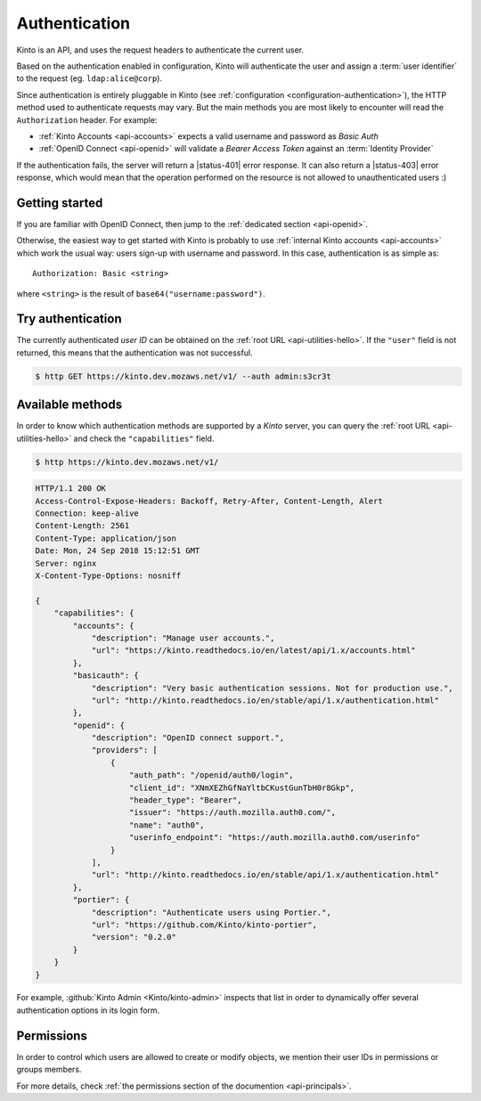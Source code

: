 ##############
Authentication
##############

.. _authentication:

Kinto is an API, and uses the request headers to authenticate the current user.

Based on the authentication enabled in configuration, Kinto will authenticate the user and assign a :term:`user identifier` to the request (eg. ``ldap:alice@corp``).

Since authentication is entirely pluggable in Kinto (see :ref:`configuration <configuration-authentication>`), the HTTP method used to authenticate requests may vary.
But the main methods you are most likely to encounter will read the ``Authorization`` header. For example:

* :ref:`Kinto Accounts <api-accounts>` expects a valid username and password as *Basic Auth*
* :ref:`OpenID Connect <api-openid>` will validate a *Bearer Access Token* against an :term:`Identity Provider`

If the authentication fails, the server will return a |status-401| error response. It can also return a |status-403| error response, which would mean that the operation performed on the resource is not allowed to unauthenticated users :)


Getting started
---------------

If you are familiar with OpenID Connect, then jump to the :ref:`dedicated section <api-openid>`.

Otherwise, the easiest way to get started with Kinto is probably to use :ref:`internal Kinto accounts <api-accounts>` which work the usual way: users sign-up with username and password. In this case, authentication is as simple as:

::

    Authorization: Basic <string>

where ``<string>`` is the result of ``base64("username:password")``.


Try authentication
------------------

The currently authenticated *user ID* can be obtained on the :ref:`root URL <api-utilities-hello>`. If the ``"user"`` field is not returned, this means that the authentication was not successful.

.. code-block:: bash

    $ http GET https://kinto.dev.mozaws.net/v1/ --auth admin:s3cr3t

.. code-block:: http
    :emphasize-lines: 6

    HTTP/1.1 200 OK

    {
        "url": "https://kinto.dev.mozaws.net/v1/",
        "user": {
            "bucket": "4399ed6c-802e-3278-5d01-44f261f0bab4",
            "id": "account:admin",
            "principals": [
                "account:admin",
                "system.Everyone",
                "system.Authenticated"
            ]
        }
        ...
    }


Available methods
-----------------

In order to know which authentication methods are supported by a *Kinto* server, you can query the :ref:`root URL <api-utilities-hello>` and check the ``"capabilities"`` field.

.. code-block:: shell

    $ http https://kinto.dev.mozaws.net/v1/

.. code-block:: http

    HTTP/1.1 200 OK
    Access-Control-Expose-Headers: Backoff, Retry-After, Content-Length, Alert
    Connection: keep-alive
    Content-Length: 2561
    Content-Type: application/json
    Date: Mon, 24 Sep 2018 15:12:51 GMT
    Server: nginx
    X-Content-Type-Options: nosniff

    {
        "capabilities": {
            "accounts": {
                "description": "Manage user accounts.",
                "url": "https://kinto.readthedocs.io/en/latest/api/1.x/accounts.html"
            },
            "basicauth": {
                "description": "Very basic authentication sessions. Not for production use.",
                "url": "http://kinto.readthedocs.io/en/stable/api/1.x/authentication.html"
            },
            "openid": {
                "description": "OpenID connect support.",
                "providers": [
                    {
                        "auth_path": "/openid/auth0/login",
                        "client_id": "XNmXEZhGfNaYltbCKustGunTbH0r8Gkp",
                        "header_type": "Bearer",
                        "issuer": "https://auth.mozilla.auth0.com/",
                        "name": "auth0",
                        "userinfo_endpoint": "https://auth.mozilla.auth0.com/userinfo"
                    }
                ],
                "url": "http://kinto.readthedocs.io/en/stable/api/1.x/authentication.html"
            },
            "portier": {
                "description": "Authenticate users using Portier.",
                "url": "https://github.com/Kinto/kinto-portier",
                "version": "0.2.0"
            }
        }
    }


For example, :github:`Kinto Admin <Kinto/kinto-admin>` inspects that list in order to dynamically offer several authentication options in its login form.


Permissions
-----------

In order to control which users are allowed to create or modify objects, we mention their user IDs in permissions or groups members.

For more details, check :ref:`the permissions section of the documention <api-principals>`.
